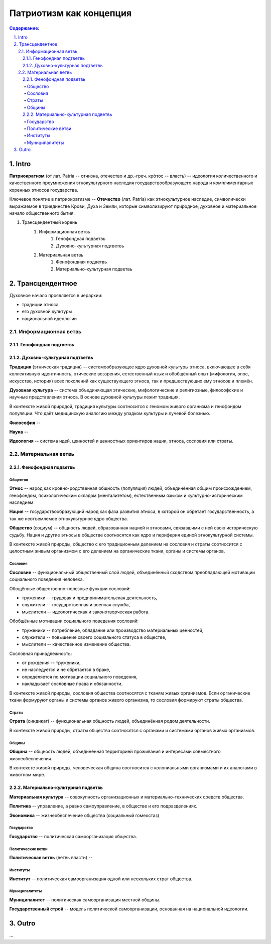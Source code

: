 ########################
Патриотизм как концепция
########################
.. contents:: **Содержание:**
    :depth: 4




.. sectnum::
    :depth: 3
    :start: 1
    :suffix: .

Intro
=====
**Патриократизм** (от лат. Patria -- отчизна, отечество и др.-греч. κράτος -- власть) -- идеология количественного и качественного преумножения этнокультурного наследия государствообразующего народа и комплиментарных коренных этносов государства.

Ключевое понятие в патриократизме -- **Отечество** (лат. Patria) как этнокультурное наследие, символически выражаемое в триединстве Крови, Духа и Земли, которые символизируют природное, духовное и материальное начало общественного бытия.

#. Трансцендентный корень
    #. Информационная ветвь
        #. Генофондная подветвь
        #. Духовно-культурная подтветвь

    #. Материальная ветвь
        #. Фенофондная подветвь
        #. Материально-культурная подветвь

Трансцендентное
===============
Духовное начало проявляется в иерархии:

* традиции этноса
* его духовной культуры
* национальной идеологии

Информационная ветвь
--------------------

Генофондная подтветвь
~~~~~~~~~~~~~~~~~~~~~

Духовно-культурная подтветвь
~~~~~~~~~~~~~~~~~~~~~~~~~~~~
**Традиция** (этническая традиция) -- системообразующее ядро духовной культуры этноса, включающее в себя коллективную идентичность, этические воззрения, естественный язык и обобщённый опыт (мифология, эпос, искусство, история) всех поколений как существующего этноса, так и предшествующих ему этносов и племён.

**Духовная культура** -- система объединяющая этические, мифологические и религиозные, философские и научные представления этноса. В основе духовной культуры лежит традиция.

В контексте живой природой, традиция культуры соотносится с геномом живого организма и генофондом популяции. Что даёт медицинскую аналогию между упадком культуры и лучевой болезнью.

**Философия** -- 

**Наука** -- 

**Идеология** -- система идей, ценностей и ценностных ориентиров нации, этноса, сословия или страты.

Материальная ветвь
----------------------
Фенофондная подветвь
~~~~~~~~~~~~~~~~~~~~~~~~~

Общество
""""""""
**Этнос** -- народ как кровно-родственная общность (популяция) людей, объединённая общим происхождением, генофондом, психологическим складом (менталитетом), естественным языком и культурно-историческим наследием.

**Нация** -- государствообразующий народ как фаза развития этноса, в которой он обретает государственность, а так же неотъемлемое этнокультурное ядро общества.

**Общество** (социум) -- общность людей, образованная нацией и этносами, связавшими с ней свою историческую судьбу. Нация и другие этносы в обществе соотносятся как ядро и периферия единой этнокультурной системы.

В контексте живой природы, общество с его традиционным делением на сословия и страты соотносится с целостным живым организмом с его делением на органические ткани, органы и системы органов.

Сословия
""""""""
**Сословие** -- функциональный общественный слой людей, объединённый сходством преобладающей мотивации социального поведения человека.

Обощённые общественно-полезные функции сословий:

* труженики -- трудовая и предпринимательская деятельность,
* служители -- государственная и военная служба,
* мыслители -- идеологическая и законотворческая работа.

Обобщённые мотивации социального поведения сословий:

* труженики -- потребление, обладание или производство материальных ценностей,
* служители -- повышение своего социального статуса в обществе,
* мыслители -- качественное изменение общества.

Сословная принадлежность:

* от рождения -- труженики,
* не наследуется и не обретается в браке,
* определяется по мотивации социального поведения,
* накладывает сословные права и обязанности.

В контексте живой природы, сословия общества соотносятся с тканям живых организмов. Если органические ткани формуруют органы и системы органов живого организма, то сословия формируют страты общества.

Страты
""""""
**Страта** (синдикат) -- функциональная общность людей, объединённая родом деятельности.

В контексте живой природы, страты общества соотносятся с органами и системами органов живых организмов.

Общины
""""""
**Община** -- общность людей, объединённая территорией проживания и интересами совместного жизнеобеспечения.

В контексте живой природы, человеческая община соотносится с колониальными организмами и их аналогами в животном мире.

Материально-культурная подветвь
~~~~~~~~~~~~~~~~~~~~~~~~~~~~~~~
**Материальная культура** -- совокупность организационных и материально-технических средств общества.

**Политика** -- управление, а равно самоуправление, в обществе и его подразделениях.

**Экономика** -- жизнеобеспечение общества (социальный гомеостаз)

Государство
"""""""""""

**Государство** -- политическая самоорганизация общества.

Политические ветви
""""""""""""""""""
**Политическая ветвь** (ветвь власти) -- 

Институты
"""""""""
**Институт** -- политическая самоорганизация одной или нескольких страт общества.

Муниципалитеты
""""""""""""""
**Муниципалитет** -- политическая самоорганизация местной общины.

**Государственный строй** -- модель политической самоорганизации, основанная на национальной идеологии.

Outro
=====
...
